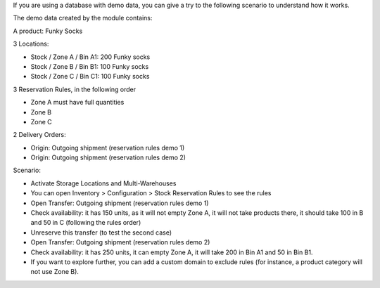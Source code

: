 If you are using a database with demo data, you can give a try
to the following scenario to understand how it works.

The demo data created by the module contains:

A product: Funky Socks

3 Locations:

* Stock / Zone A / Bin A1: 200 Funky socks
* Stock / Zone B / Bin B1: 100 Funky socks
* Stock / Zone C / Bin C1: 100 Funky socks

3 Reservation Rules, in the following order

* Zone A must have full quantities
* Zone B
* Zone C

2 Delivery Orders:

* Origin: Outgoing shipment (reservation rules demo 1)
* Origin: Outgoing shipment (reservation rules demo 2)

Scenario:

* Activate Storage Locations and Multi-Warehouses
* You can open Inventory > Configuration > Stock Reservation Rules to see the
  rules
* Open Transfer: Outgoing shipment (reservation rules demo 1)
* Check availability: it has 150 units, as it will not empty Zone A, it will not
  take products there, it should take 100 in B and 50 in C (following the rules
  order)
* Unreserve this transfer (to test the second case)
* Open Transfer: Outgoing shipment (reservation rules demo 2)
* Check availability: it has 250 units, it can empty Zone A, it will take 200 in
  Bin A1 and 50 in Bin B1.
* If you want to explore further, you can add a custom domain to exclude rules
  (for instance, a product category will not use Zone B).
